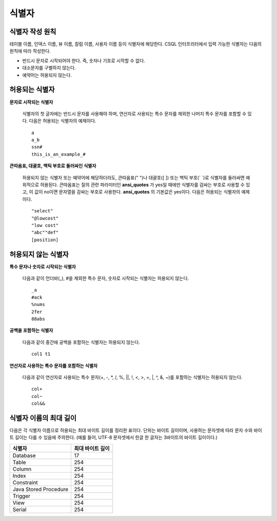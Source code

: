 ******
식별자
******

식별자 작성 원칙
================

테이블 이름, 인덱스 이름, 뷰 이름, 칼럼 이름, 사용자 이름 등이 식별자에 해당한다. CSQL 인터프리터에서 입력 가능한 식별자는 다음의 원칙에 따라 작성한다.

* 반드시 문자로 시작되어야 한다. 즉, 숫자나 기호로 시작할 수 없다.
* 대소문자를 구별하지 않는다.
* 예약어는 허용되지 않는다.

.. productionlist::
    identifier : identifier_letter [ { other_identifier }; ]
    identifier_letter : upper_case_letter | lower_case_letter
    other_identifier : identifier_letter | digit | _ | #
    digit : 0 | 1 | 2 | 3 | 4 | 5 | 6 | 7 | 8 | 9
    upper_case_letter : A | B | C | D | E | F | G | H | I | J | K | L | M | N | O | P| Q | R | S | T | U | V | W | X | Y | Z
    lower_case_letter : a | b | c | d | e | f | g | h | i | j | k | l | m | n | o | p| q | r | s | t | u | v | w | x | y | z

허용되는 식별자
================

**문자로 시작되는 식별자**

    식별자의 첫 글자에는 반드시 문자를 사용해야 하며, 연산자로 사용되는 특수 문자를 제외한 나머지 특수 문자를 포함할 수 있다. 다음은 허용되는 식별자의 예제이다. ::

        a
        a_b
        ssn#
        this_is_an_example_#

**큰따옴표, 대괄호, 백틱 부호로 둘러싸인 식별자**

    허용되지 않는 식별자 또는 예약어에 해당하더라도, 큰따옴표(" ")나 대괄호([ ]) 또는 백틱 부호(\` \`)로 식별자를 둘러싸면 예외적으로 허용된다. 큰따옴표는 질의 관련 파라미터인 **ansi_quotes** 가 yes일 때에만 식별자를 감싸는 부호로 사용할 수 있고, 이 값이 no이면 문자열을 감싸는 부호로 사용한다. **ansi_quotes** 의 기본값은 yes이다. 다음은 허용되는 식별자의 예제이다. ::

        "select"
        "@lowcost"
        "low cost"
        "abc""def"
        [position]

허용되지 않는 식별자
====================

**특수 문자나 숫자로 시작되는 식별자**

    다음과 같이 언더바(_), #을 제외한 특수 문자, 숫자로 시작되는 식별자는 허용되지 않는다. ::

        _a
        #ack
        %nums
        2fer
        88abs

**공백을 포함하는 식별자**

    다음과 같이 중간에 공백을 포함하는 식별자는 허용되지 않는다. ::

        col1 t1

**연산자로 사용하는 특수 문자를 포함하는 식별자**

    다음과 같이 연산자로 사용되는 특수 문자(+, -, \*, /, %, ||, !, <, >, =, \|, ^, &, ~)를 포함하는 식별자는 허용되지 않는다. ::

        col+
        col~
        col&&

식별자 이름의 최대 길이
=======================
다음은 각 식별자 이름으로 허용되는 최대 바이트 길이를 정리한 표이다. 단위는 바이트 길이이며, 사용하는 문자셋에 따라 문자 수와 바이트 길이는 다를 수 있음에 주의한다. (예를 들어, UTF-8 문자셋에서 한글 한 글자는 3바이트의 바이트 길이이다.)

+-----------------------+------------------------+
| 식별자                | 최대 바이트 길이       |
+=======================+========================+
| Database              | 17                     |
+-----------------------+------------------------+
| Table                 | 254                    |
+-----------------------+------------------------+
| Column                | 254                    |
+-----------------------+------------------------+
| Index                 | 254                    |
+-----------------------+------------------------+
| Constraint            | 254                    |
+-----------------------+------------------------+
| Java Stored Procedure | 254                    |
+-----------------------+------------------------+
| Trigger               | 254                    |
+-----------------------+------------------------+
| View                  | 254                    |
+-----------------------+------------------------+
| Serial                | 254                    |
+-----------------------+------------------------+
